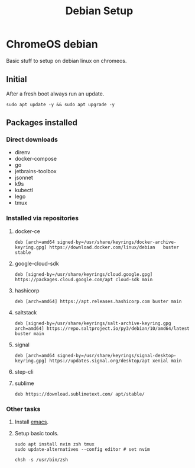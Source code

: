 :PROPERTIES:
:ID:       53e2165e-9747-4d84-b3b1-60019ac02a53
:END:
#+title: Debian Setup

* ChromeOS debian
Basic stuff to setup on debian linux on chromeos.
** Initial
After a fresh boot always run an update.
#+begin_src shell
sudo apt update -y && sudo apt upgrade -y
#+end_src
** Packages installed
*** Direct downloads
- direnv
- docker-compose
- go
- jetbrains-toolbox
- jsonnet
- k9s
- kubectl
- lego
- tmux
*** Installed via repositories
**** docker-ce
#+begin_src
deb [arch=amd64 signed-by=/usr/share/keyrings/docker-archive-keyring.gpg] https://download.docker.com/linux/debian   buster stable
#+end_src
**** google-cloud-sdk
#+begin_src
deb [signed-by=/usr/share/keyrings/cloud.google.gpg] https://packages.cloud.google.com/apt cloud-sdk main
#+end_src
**** hashicorp
#+begin_src
deb [arch=amd64] https://apt.releases.hashicorp.com buster main
#+end_src
**** saltstack
#+begin_src
deb [signed-by=/usr/share/keyrings/salt-archive-keyring.gpg arch=amd64] https://repo.saltproject.io/py3/debian/10/amd64/latest buster main
#+end_src
**** signal
#+begin_src
deb [arch=amd64 signed-by=/usr/share/keyrings/signal-desktop-keyring.gpg] https://updates.signal.org/desktop/apt xenial main
#+end_src
**** step-cli
**** sublime
#+begin_src
deb https://download.sublimetext.com/ apt/stable/
#+end_src
*** Other tasks
**** Install [[id:5cb533a1-9a04-4fbb-bdbc-9ef959c268bf][emacs]].
**** Setup basic tools.
#+begin_src shell
sudo apt install nvim zsh tmux
sudo update-alternatives --config editor # set nvim

chsh -s /usr/bin/zsh
#+end_src
